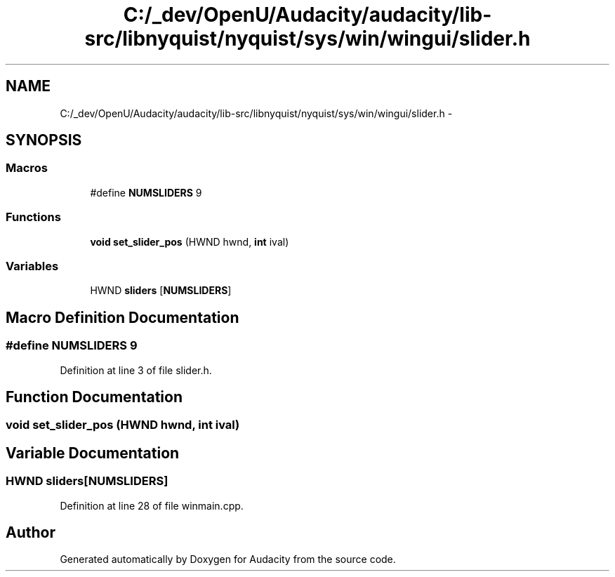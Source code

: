 .TH "C:/_dev/OpenU/Audacity/audacity/lib-src/libnyquist/nyquist/sys/win/wingui/slider.h" 3 "Thu Apr 28 2016" "Audacity" \" -*- nroff -*-
.ad l
.nh
.SH NAME
C:/_dev/OpenU/Audacity/audacity/lib-src/libnyquist/nyquist/sys/win/wingui/slider.h \- 
.SH SYNOPSIS
.br
.PP
.SS "Macros"

.in +1c
.ti -1c
.RI "#define \fBNUMSLIDERS\fP   9"
.br
.in -1c
.SS "Functions"

.in +1c
.ti -1c
.RI "\fBvoid\fP \fBset_slider_pos\fP (HWND hwnd, \fBint\fP ival)"
.br
.in -1c
.SS "Variables"

.in +1c
.ti -1c
.RI "HWND \fBsliders\fP [\fBNUMSLIDERS\fP]"
.br
.in -1c
.SH "Macro Definition Documentation"
.PP 
.SS "#define NUMSLIDERS   9"

.PP
Definition at line 3 of file slider\&.h\&.
.SH "Function Documentation"
.PP 
.SS "\fBvoid\fP set_slider_pos (HWND hwnd, \fBint\fP ival)"

.SH "Variable Documentation"
.PP 
.SS "HWND sliders[\fBNUMSLIDERS\fP]"

.PP
Definition at line 28 of file winmain\&.cpp\&.
.SH "Author"
.PP 
Generated automatically by Doxygen for Audacity from the source code\&.
